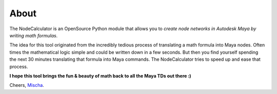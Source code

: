 About
==============================================================================

The NodeCalculator is an OpenSource Python module that allows you to *create node networks in Autodesk Maya by writing math formulas*.

The idea for this tool originated from the incredibly tedious process of translating a math formula into Maya nodes. Often times the mathematical logic simple and could be written down in a few seconds. But then you find yourself spending the next 30 minutes translating that formula into Maya commands.
The NodeCalculator tries to speed up and ease that process.

**I hope this tool brings the fun & beauty of math back to all the Maya TDs out there :)**

Cheers, `Mischa <https://www.mischakolbe.com/>`_.
